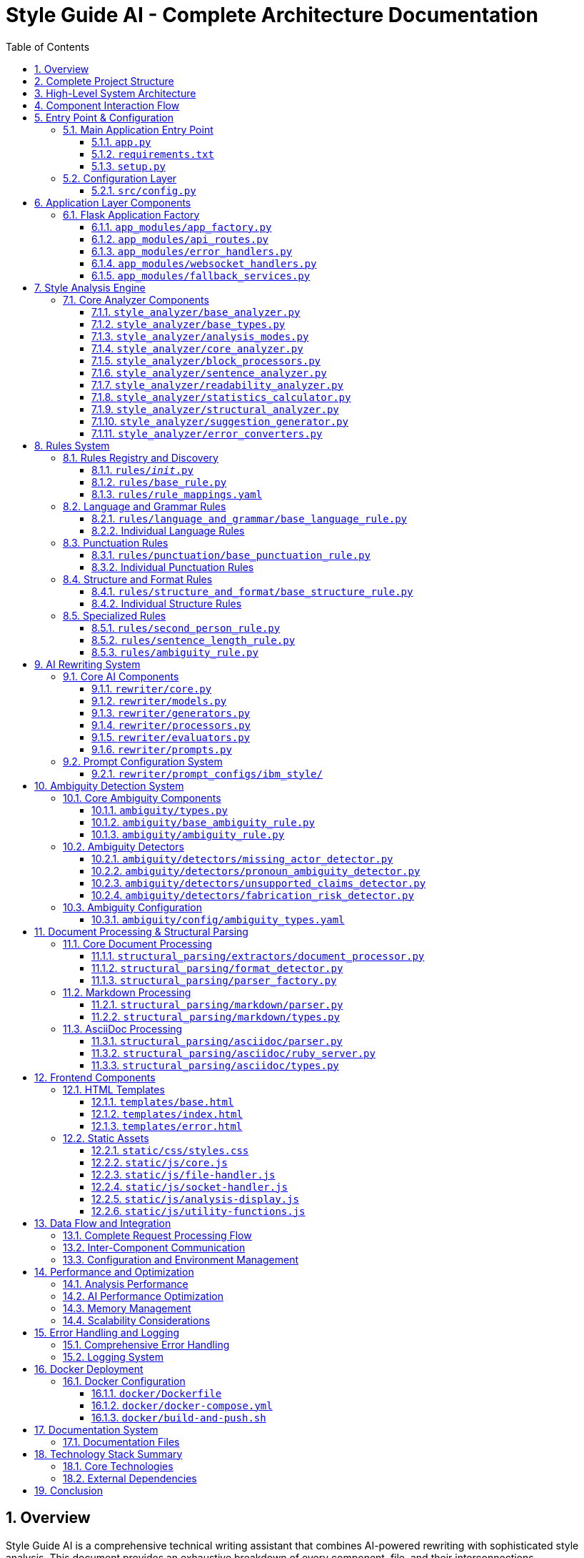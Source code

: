 = Style Guide AI - Complete Architecture Documentation
:toc: left
:toc-title: Table of Contents
:toclevels: 4
:sectnums:
:sectanchors:
:imagesdir: ./images
:source-highlighter: highlightjs

== Overview

Style Guide AI is a comprehensive technical writing assistant that combines AI-powered rewriting with sophisticated style analysis. This document provides an exhaustive breakdown of every component, file, and their interconnections.

[.lead]
*Key Features:*

* **AI-Powered Rewriting**: Two-pass iterative improvement using local Ollama models
* **Comprehensive Style Analysis**: Multi-mode analysis with IBM Style Guide rules
* **Structural Document Parsing**: Format-aware processing for AsciiDoc and Markdown
* **Ambiguity Detection**: Specialized system for identifying unclear content
* **Real-time Progress Tracking**: WebSocket-based progress updates
* **Multi-format Support**: PDF, DOCX, MD, ADOC, DITA, TXT

== Complete Project Structure

[source,text]
----
style-guide-ai/
├── app.py                          # Main application entry point
├── requirements.txt                # Python dependencies
├── setup.py                        # Installation and setup configuration
├── README.md                       # Project documentation
├── MARKDOWN_IMPLEMENTATION_GUIDE.md # Markdown format guide
├── ASCIIDOC_IMPLEMENTATION_GUIDE.md # AsciiDoc format guide
├── 
├── app_modules/                    # Modular Flask application components
│   ├── __init__.py                 # Package initialization
│   ├── app_factory.py              # Flask factory pattern implementation
│   ├── api_routes.py               # HTTP API route handlers
│   ├── error_handlers.py           # Global error handling
│   ├── websocket_handlers.py       # WebSocket event handlers
│   └── fallback_services.py        # Fallback service implementations
├── 
├── src/                            # Source code and configuration
│   ├── __init__.py                 # Package initialization
│   ├── config.py                   # Application configuration
│   └── format_aware_ai_rewriter.py # Format-aware AI rewriter
├── 
├── templates/                      # HTML templates
│   ├── base.html                   # Base template
│   ├── index.html                  # Main application page
│   └── error.html                  # Error page template
├── 
├── static/                         # Static web assets
│   ├── css/
│   │   └── styles.css              # Application styles
│   └── js/
│       ├── core.js                 # Core JavaScript functionality
│       ├── file-handler.js         # File upload handling
│       ├── socket-handler.js       # WebSocket communication
│       ├── analysis-display.js     # Analysis results display
│       └── utility-functions.js    # Utility functions
├── 
├── style_analyzer/                 # Style analysis engine
│   ├── __init__.py                 # Package initialization
│   ├── base_analyzer.py            # Main StyleAnalyzer class
│   ├── base_types.py               # Type definitions
│   ├── analysis_modes.py           # Analysis mode implementations
│   ├── core_analyzer.py            # Core analysis logic
│   ├── block_processors.py         # Block-level processing
│   ├── sentence_analyzer.py        # Sentence-level analysis
│   ├── readability_analyzer.py     # Readability calculations
│   ├── statistics_calculator.py    # Statistics computation
│   ├── structural_analyzer.py      # Structural analysis
│   ├── suggestion_generator.py     # Improvement suggestions
│   └── error_converters.py         # Error format conversion
├── 
├── rules/                          # Style guide rules system
│   ├── __init__.py                 # Rules registry and discovery
│   ├── base_rule.py                # Base rule class
│   ├── rule_mappings.yaml          # Rule configuration mapping
│   ├── ambiguity_rule.py           # Ambiguity detection integration
│   ├── second_person_rule.py       # Second person detection
│   ├── sentence_length_rule.py     # Sentence length validation
│   ├── 
│   ├── language_and_grammar/       # Language and grammar rules
│   │   ├── __init__.py             # Package initialization
│   │   ├── base_language_rule.py   # Base language rule
│   │   ├── abbreviations_rule.py   # Abbreviations checking
│   │   ├── adverbs_only_rule.py    # Adverb usage rules
│   │   ├── anthropomorphism_rule.py # Anthropomorphism detection
│   │   ├── articles_rule.py        # Article usage rules
│   │   ├── capitalization_rule.py  # Capitalization rules
│   │   ├── conjunctions_rule.py    # Conjunction rules
│   │   ├── contractions_rule.py    # Contraction rules
│   │   ├── inclusive_language_rule.py # Inclusive language
│   │   ├── plurals_rule.py         # Plural forms
│   │   ├── possessives_rule.py     # Possessive forms
│   │   ├── prepositions_rule.py    # Preposition rules
│   │   ├── pronouns_rule.py        # Pronoun rules
│   │   ├── spelling_rule.py        # Spelling validation
│   │   ├── terminology_rule.py     # Terminology consistency
│   │   └── verbs_rule.py           # Verb usage rules
│   ├── 
│   ├── punctuation/                # Punctuation rules
│   │   ├── __init__.py             # Package initialization
│   │   ├── base_punctuation_rule.py # Base punctuation rule
│   │   ├── colons_rule.py          # Colon usage
│   │   ├── commas_rule.py          # Comma usage
│   │   ├── dashes_rule.py          # Dash usage
│   │   ├── ellipses_rule.py        # Ellipsis usage
│   │   ├── exclamation_points_rule.py # Exclamation points
│   │   ├── hyphens_rule.py         # Hyphen usage
│   │   ├── parentheses_rule.py     # Parentheses usage
│   │   ├── periods_rule.py         # Period usage
│   │   ├── punctuation_and_symbols_rule.py # General punctuation
│   │   ├── quotation_marks_rule.py # Quotation marks
│   │   ├── semicolons_rule.py      # Semicolon usage
│   │   └── slashes_rule.py         # Slash usage
│   └── 
│   └── structure_and_format/       # Structure and format rules
│       ├── __init__.py             # Package initialization
│       ├── base_structure_rule.py  # Base structure rule
│       ├── admonitions_rule.py     # Admonition blocks
│       ├── headings_rule.py        # Heading structure
│       ├── highlighting_rule.py    # Text highlighting
│       ├── lists_rule.py           # List formatting
│       ├── messages_rule.py        # Message formatting
│       ├── notes_rule.py           # Note formatting
│       ├── paragraphs_rule.py      # Paragraph structure
│       └── procedures_rule.py      # Procedure formatting
├── 
├── ambiguity/                      # Ambiguity detection system
│   ├── __init__.py                 # Package initialization
│   ├── types.py                    # Type definitions
│   ├── ambiguity_rule.py           # Main ambiguity rule
│   ├── base_ambiguity_rule.py      # Base ambiguity rule
│   ├── config/
│   │   └── ambiguity_types.yaml    # Ambiguity type configuration
│   ├── detectors/                  # Specific ambiguity detectors
│   │   ├── __init__.py             # Package initialization
│   │   ├── missing_actor_detector.py # Missing actor detection
│   │   ├── pronoun_ambiguity_detector.py # Pronoun ambiguity
│   │   ├── unsupported_claims_detector.py # Unsupported claims
│   │   └── fabrication_risk_detector.py # Fabrication risk
│   └── resolvers/                  # Ambiguity resolution (future)
│       └── __init__.py             # Package initialization
├── 
├── rewriter/                       # AI rewriting system
│   ├── __init__.py                 # Package initialization
│   ├── core.py                     # Main AIRewriter class
│   ├── models.py                   # Model management
│   ├── generators.py               # Text generation
│   ├── processors.py               # Text processing
│   ├── evaluators.py               # Rewrite evaluation
│   ├── prompts.py                  # Prompt generation
│   └── prompt_configs/             # Prompt configuration
│       └── ibm_style/              # IBM style guide prompts
│           ├── language_and_grammar.yaml # Language prompts
│           ├── punctuation.yaml    # Punctuation prompts
│           ├── structure_and_format.yaml # Structure prompts
│           └── voice_and_tone.yaml # Voice and tone prompts
├── 
├── structural_parsing/             # Document structure parsing
│   ├── __init__.py                 # Package initialization
│   ├── format_detector.py          # Format detection
│   ├── parser_factory.py           # Parser factory
│   ├── extractors/                 # Document extraction
│   │   ├── __init__.py             # Package initialization
│   │   └── document_processor.py   # Document processing
│   ├── markdown/                   # Markdown parsing
│   │   ├── __init__.py             # Package initialization
│   │   ├── parser.py               # Markdown parser
│   │   └── types.py                # Markdown types
│   └── asciidoc/                   # AsciiDoc parsing
│       ├── __init__.py             # Package initialization
│       ├── parser.py               # AsciiDoc parser
│       ├── ruby_server.py          # Ruby server integration
│       └── types.py                # AsciiDoc types
├── 
├── docs/                           # Documentation
│   ├── architecture.adoc           # This architecture document
│   ├── how-to-add-new-rule.adoc   # Guide for adding rules
│   ├── how-to-add-new-ambiguity-detector.adoc # Guide for ambiguity detectors
│   └── how-to-add-new-model.adoc   # Guide for adding models
├── 
├── docker/                         # Docker configuration
│   ├── Dockerfile                  # Docker build file
│   ├── docker-compose.yml          # Docker compose configuration
│   ├── build-and-push.sh          # Build and push script
│   └── README.md                   # Docker documentation
├── 
├── uploads/                        # Uploaded files (temporary)
├── instance/                       # Instance-specific files
├── logs/                           # Application logs
└── venv/                           # Virtual environment
----

== High-Level System Architecture

[source,mermaid]
----
graph TB
    subgraph "Client Layer"
        WEB[Web Browser]
        UI[Modern UI Interface]
    end
    
    subgraph "Application Layer"
        FLASK[Flask Application]
        WS[WebSocket Handler]
        API[REST API Routes]
        ERR[Error Handlers]
    end
    
    subgraph "Core Processing Layer"
        SA[Style Analyzer]
        AI[AI Rewriter]
        SP[Structural Parser]
        AD[Ambiguity Detector]
    end
    
    subgraph "Service Layer"
        DOC[Document Processor]
        RULES[Rules Engine]
        MODELS[Model Manager]
        EVAL[Evaluator]
    end
    
    subgraph "External Services"
        OLLAMA[Ollama API]
        SPACY[SpaCy NLP]
        RUBY[Ruby Server]
    end
    
    subgraph "Data Layer"
        UPLOAD[File Storage]
        LOGS[Log Files]
        CONFIG[Configuration]
    end
    
    WEB --> UI
    UI --> FLASK
    FLASK --> WS
    FLASK --> API
    FLASK --> ERR
    
    API --> SA
    API --> AI
    API --> DOC
    
    SA --> SP
    SA --> AD
    SA --> RULES
    
    AI --> MODELS
    AI --> EVAL
    
    SP --> RUBY
    SA --> SPACY
    AI --> OLLAMA
    
    DOC --> UPLOAD
    FLASK --> LOGS
    FLASK --> CONFIG
----

== Component Interaction Flow

[source,mermaid]
----
sequenceDiagram
    participant Client
    participant Flask
    participant StyleAnalyzer
    participant StructuralParser
    participant RulesEngine
    participant AIRewriter
    participant Ollama
    
    Client->>Flask: Upload document / Input text
    Flask->>StyleAnalyzer: analyze_with_blocks()
    StyleAnalyzer->>StructuralParser: parse_document()
    StructuralParser->>StructuralParser: Detect format (MD/ADOC)
    StructuralParser->>StyleAnalyzer: Return structured blocks
    StyleAnalyzer->>RulesEngine: Apply rules to blocks
    RulesEngine->>StyleAnalyzer: Return style errors
    StyleAnalyzer->>Flask: Return analysis results
    Flask->>Client: Display analysis (via WebSocket)
    
    Client->>Flask: Request AI rewrite
    Flask->>AIRewriter: rewrite() - Pass 1
    AIRewriter->>Ollama: Generate improvements
    Ollama->>AIRewriter: Return rewritten text
    AIRewriter->>Flask: Return Pass 1 results
    Flask->>Client: Show Pass 1 results
    
    Client->>Flask: Request refinement
    Flask->>AIRewriter: refine_text() - Pass 2
    AIRewriter->>Ollama: Self-review & polish
    Ollama->>AIRewriter: Return final text
    AIRewriter->>Flask: Return Pass 2 results
    Flask->>Client: Show final results
---- 

== Entry Point & Configuration

=== Main Application Entry Point

==== `app.py`
The main application file that bootstraps the entire system.

**Purpose**: Primary entry point for the Flask application
**Key Functions**:
- Creates Flask app using factory pattern
- Configures upload settings
- Starts the application with SocketIO support

**Dependencies**:
- `app_modules.app_factory`: Application factory
- `src.config`: Configuration management

**Code Structure**:
[source,python]
----
from app_modules.app_factory import create_app, configure_upload_folder
from src.config import Config

# Create application using factory pattern
app, socketio = create_app(Config)

# Configure upload settings
configure_upload_folder(app)
----

==== `requirements.txt`
Python dependencies specification with cross-platform compatibility.

**Purpose**: Defines all Python package dependencies
**Key Dependencies**:
- Flask 3.0+ (Web framework)
- SpaCy 3.7+ (NLP processing)
- Transformers 4.36+ (AI models)
- Ollama 0.1.7+ (Local AI models)
- PyMuPDF, python-docx (Document processing)

==== `setup.py`
Installation and configuration script for the application.

**Purpose**: Package installation, dependency management, and testing
**Key Functions**:
- `install_spacy_model()`: Downloads SpaCy language model
- `test_installation()`: Validates successful installation
- `setup()`: Package configuration with entry points

=== Configuration Layer

==== `src/config.py`
Central configuration management for the entire application.

**Purpose**: Environment-based configuration with fallbacks
**Key Classes**:
- `Config`: Main configuration class
- `DevelopmentConfig`: Development-specific settings

**Configuration Categories**:
- **Flask Configuration**: Secret keys, debug settings
- **AI Model Configuration**: Ollama, HuggingFace, OpenAI settings
- **Database Configuration**: SQLAlchemy settings
- **File Upload Configuration**: Size limits, allowed extensions
- **Style Guide Rules Configuration**: Rule thresholds and settings
- **Logging Configuration**: Log levels and formats

**Key Methods**:
- `get_ai_config()`: Returns AI model configuration
- `is_ollama_enabled()`: Checks if Ollama is configured
- `get_upload_config()`: Returns file upload settings
- `get_analysis_config()`: Returns style analysis configuration

== Application Layer Components

=== Flask Application Factory

==== `app_modules/app_factory.py`
Implements the Flask factory pattern for modular application creation.

**Purpose**: Creates and configures Flask application with all components
**Key Functions**:
- `create_app(config_class)`: Main factory function
- `initialize_services()`: Service initialization with fallbacks
- `setup_logging(app)`: Logging configuration
- `log_initialization_status()`: Service status reporting
- `register_cleanup_handlers()`: Graceful shutdown handlers

**Service Initialization Pattern**:
[source,python]
----
try:
    from structural_parsing.extractors import DocumentProcessor
    services['document_processor'] = DocumentProcessor()
    services['document_processor_available'] = True
except ImportError:
    services['document_processor'] = SimpleDocumentProcessor()
    services['document_processor_available'] = False
----

==== `app_modules/api_routes.py`
HTTP API route handlers for all application endpoints.

**Purpose**: Defines all REST API endpoints and their handlers
**Key Routes**:
- `GET /`: Main application page
- `POST /upload`: File upload and text extraction
- `POST /analyze`: Text analysis with style checking
- `POST /rewrite`: AI-powered rewriting (Pass 1)
- `POST /refine`: AI-powered refinement (Pass 2)
- `GET /health`: Health check endpoint

**Route Handler Pattern**:
[source,python]
----
@app.route('/analyze', methods=['POST'])
def analyze_content():
    data = request.get_json()
    content = data.get('content', '')
    
    # Emit progress via WebSocket
    emit_progress(session_id, 'analysis_start', 'Starting analysis...', 5)
    
    # Perform analysis
    result = style_analyzer.analyze_with_blocks(content)
    
    # Return results
    return jsonify(result)
----

==== `app_modules/error_handlers.py`
Global error handling for HTTP errors and application exceptions.

**Purpose**: Provides user-friendly error pages and JSON error responses
**Key Handlers**:
- `404 Not Found`: Page not found errors
- `500 Internal Server Error`: Application errors
- `413 Request Entity Too Large`: File upload size errors
- `400 Bad Request`: Invalid request errors
- `429 Too Many Requests`: Rate limiting errors
- `Exception`: Catch-all for unexpected errors

==== `app_modules/websocket_handlers.py`
Real-time communication for progress updates and notifications.

**Purpose**: WebSocket event handling for real-time feedback
**Key Functions**:
- `emit_progress()`: Send progress updates to clients
- `emit_completion()`: Send completion notifications
- `setup_websocket_handlers()`: Configure WebSocket events

**Event Handlers**:
- `connect`: Client connection handling
- `disconnect`: Client disconnection handling
- `join_session`: Session-based room management

==== `app_modules/fallback_services.py`
Fallback service implementations when dependencies are unavailable.

**Purpose**: Graceful degradation when services fail to initialize
**Fallback Classes**:
- `SimpleDocumentProcessor`: Basic text extraction
- `SimpleStyleAnalyzer`: Rule-based analysis without SpaCy
- `SimpleAIRewriter`: Basic rewriting with Ollama fallback

== Style Analysis Engine

=== Core Analyzer Components

==== `style_analyzer/base_analyzer.py`
Main StyleAnalyzer class that coordinates all analysis components.

**Purpose**: Central orchestration of style analysis
**Key Classes**:
- `StyleAnalyzer`: Main analyzer class

**Key Methods**:
- `analyze_with_blocks()`: Primary analysis method with structured parsing
- `analyze()`: Legacy analysis method
- `_determine_analysis_mode()`: Intelligent mode selection
- `_initialize_nlp()`: SpaCy model initialization

**Analysis Flow**:
[source,python]
----
def analyze_with_blocks(self, content: str) -> AnalysisResult:
    # 1. Determine analysis mode
    mode = self._determine_analysis_mode()
    
    # 2. Parse document structure
    blocks = self.structural_analyzer.parse_document_to_blocks(content)
    
    # 3. Execute analysis mode
    results = self.mode_executor.execute_mode(mode, content, blocks)
    
    # 4. Return structured results
    return create_analysis_result(results)
----

==== `style_analyzer/base_types.py`
Type definitions and data structures for style analysis.

**Purpose**: Common data structures and type definitions
**Key Types**:
- `AnalysisResult`: Main result container
- `AnalysisMode`: Analysis mode enumeration
- `ErrorDict`: Error representation
- `BlockResult`: Block-level analysis results

==== `style_analyzer/analysis_modes.py`
Analysis mode implementations with intelligent fallbacks.

**Purpose**: Multiple analysis strategies based on available dependencies
**Analysis Modes**:
- `SPACY_RULES`: SpaCy + Modular Rules (optimal)
- `RULES_FALLBACK`: Rules + fallbacks (good)
- `SPACY_LEGACY`: SpaCy legacy only (basic)
- `MINIMAL`: Minimal safe mode (fallback)

==== `style_analyzer/core_analyzer.py`
Core analysis logic and rule application.

**Purpose**: Rule execution and error detection
**Key Functions**:
- Rule discovery and loading
- Error detection and reporting
- Context-aware analysis

==== `style_analyzer/block_processors.py`
Block-level processing for structured documents.

**Purpose**: Process document blocks with context awareness
**Key Functions**:
- Block type detection
- Context-aware rule application
- Block-specific error handling

==== `style_analyzer/sentence_analyzer.py`
Sentence-level analysis and processing.

**Purpose**: Individual sentence analysis and error detection
**Key Functions**:
- Sentence segmentation
- Per-sentence rule application
- Sentence-level statistics

==== `style_analyzer/readability_analyzer.py`
Readability calculations and metrics.

**Purpose**: Text readability assessment
**Metrics Calculated**:
- Flesch Reading Ease
- Flesch-Kincaid Grade Level
- Automated Readability Index
- Coleman-Liau Index
- Gunning Fog Index

==== `style_analyzer/statistics_calculator.py`
Statistics computation for analysis results.

**Purpose**: Calculate comprehensive text statistics
**Statistics Calculated**:
- Word count, sentence count, paragraph count
- Average sentence length
- Complex word percentage
- Reading time estimation

==== `style_analyzer/structural_analyzer.py`
Structural analysis of documents.

**Purpose**: Document structure parsing and analysis
**Key Functions**:
- Format detection (Markdown, AsciiDoc)
- Block extraction and parsing
- Structural rule application

==== `style_analyzer/suggestion_generator.py`
Improvement suggestions based on analysis results.

**Purpose**: Generate actionable improvement suggestions
**Key Functions**:
- Rule-based suggestion generation
- Context-aware recommendations
- Prioritized suggestion ordering

==== `style_analyzer/error_converters.py`
Error format conversion for different output formats.

**Purpose**: Convert internal error formats to external representations
**Key Functions**:
- JSON error formatting
- HTML error formatting
- Plain text error formatting 

== Rules System

=== Rules Registry and Discovery

==== `rules/__init__.py`
Central rules registry with automatic discovery system.

**Purpose**: Discovers and loads all rule modules automatically
**Key Classes**:
- `RulesRegistry`: Main registry class for rule discovery and management

**Discovery Process**:
[source,python]
----
def _load_all_rules(self):
    # Recursively walk through rules directory
    for root, dirs, files in os.walk(rules_dir):
        # Process files ending with '_rule.py'
        for filename in files:
            if filename.endswith('_rule.py') and filename != 'base_rule.py':
                # Import and register rule
                module = self._import_rule_module_enhanced(import_path)
                self._register_rule_from_module(module)
----

**Rule Registration**:
- Automatic discovery of rule classes
- Dynamic import with error handling
- Support for nested directory structures (up to 4 levels)
- Graceful fallback when rules fail to load

==== `rules/base_rule.py`
Base class for all style guide rules.

**Purpose**: Common interface and functionality for all rules
**Key Classes**:
- `BaseRule`: Abstract base class for all rules

**Key Methods**:
- `analyze()`: Main analysis method (abstract)
- `get_rule_type()`: Returns rule type identifier
- `get_description()`: Returns rule description
- `is_enabled()`: Checks if rule is enabled

==== `rules/rule_mappings.yaml`
Configuration mapping for rule categories and settings.

**Purpose**: Centralized rule configuration and categorization
**Configuration Structure**:
- Rule categories (language_and_grammar, punctuation, structure_and_format)
- Rule priorities and weights
- Rule-specific settings and thresholds

=== Language and Grammar Rules

==== `rules/language_and_grammar/base_language_rule.py`
Base class for language and grammar rules.

**Purpose**: Common functionality for language-specific rules
**Shared Methods**:
- NLP processing utilities
- Context analysis functions
- Language pattern matching

==== Individual Language Rules

**`abbreviations_rule.py`**
- **Purpose**: Validates abbreviation usage and formatting
- **Checks**: Proper abbreviation definitions, consistent usage

**`adverbs_only_rule.py`**
- **Purpose**: Detects unnecessary adverb usage
- **Checks**: Excessive adverbs, weak adverb choices

**`anthropomorphism_rule.py`**
- **Purpose**: Identifies anthropomorphic language
- **Checks**: Human characteristics attributed to non-human entities

**`articles_rule.py`**
- **Purpose**: Validates article usage (a, an, the)
- **Checks**: Correct article selection, missing articles

**`capitalization_rule.py`**
- **Purpose**: Enforces capitalization rules
- **Checks**: Title case, sentence case, proper nouns

**`conjunctions_rule.py`**
- **Purpose**: Validates conjunction usage
- **Checks**: Proper conjunction selection, overuse

**`contractions_rule.py`**
- **Purpose**: Manages contraction usage in technical writing
- **Checks**: Formal vs. informal tone consistency

**`inclusive_language_rule.py`**
- **Purpose**: Promotes inclusive language practices
- **Checks**: Gender-neutral language, cultural sensitivity

**`plurals_rule.py`**
- **Purpose**: Validates plural forms
- **Checks**: Correct plural formations, consistency

**`possessives_rule.py`**
- **Purpose**: Enforces possessive form rules
- **Checks**: Apostrophe placement, possessive consistency

**`prepositions_rule.py`**
- **Purpose**: Validates preposition usage
- **Checks**: Correct preposition selection, clarity

**`pronouns_rule.py`**
- **Purpose**: Manages pronoun usage and clarity
- **Checks**: Pronoun-antecedent agreement, clarity

**`spelling_rule.py`**
- **Purpose**: Spell checking and consistency
- **Checks**: Spelling errors, variant spellings

**`terminology_rule.py`**
- **Purpose**: Enforces terminology consistency
- **Checks**: Consistent term usage, approved terminology

**`verbs_rule.py`**
- **Purpose**: Validates verb usage and forms
- **Checks**: Verb tense consistency, active vs. passive voice

=== Punctuation Rules

==== `rules/punctuation/base_punctuation_rule.py`
Base class for punctuation rules.

**Purpose**: Common functionality for punctuation-specific rules
**Shared Methods**:
- Punctuation pattern detection
- Context-aware punctuation analysis
- Formatting validation

==== Individual Punctuation Rules

**`punctuation_and_symbols_rule.py`**
- **Purpose**: General punctuation and symbol usage
- **Checks**: Symbol consistency, proper punctuation

**`colons_rule.py`**
- **Purpose**: Colon usage rules
- **Checks**: Proper colon placement, list introductions

**`commas_rule.py`**
- **Purpose**: Comma usage and placement
- **Checks**: Oxford commas, comma splices, clarity

**`dashes_rule.py`**
- **Purpose**: Dash usage (em dashes, en dashes)
- **Checks**: Proper dash types, formatting

**`ellipses_rule.py`**
- **Purpose**: Ellipsis usage and formatting
- **Checks**: Proper ellipsis formation, overuse

**`exclamation_points_rule.py`**
- **Purpose**: Exclamation point usage
- **Checks**: Professional tone, overuse detection

**`hyphens_rule.py`**
- **Purpose**: Hyphen usage and compound words
- **Checks**: Compound word formation, line breaks

**`parentheses_rule.py`**
- **Purpose**: Parentheses usage and nesting
- **Checks**: Proper nesting, clarity, overuse

**`periods_rule.py`**
- **Purpose**: Period usage and sentence endings
- **Checks**: Sentence completion, abbreviations

**`quotation_marks_rule.py`**
- **Purpose**: Quotation mark usage and formatting
- **Checks**: Proper quotation formatting, nested quotes

**`semicolons_rule.py`**
- **Purpose**: Semicolon usage and placement
- **Checks**: Proper semicolon usage, list formatting

**`slashes_rule.py`**
- **Purpose**: Slash usage and alternatives
- **Checks**: Proper slash usage, clarity alternatives

=== Structure and Format Rules

==== `rules/structure_and_format/base_structure_rule.py`
Base class for structure and format rules.

**Purpose**: Common functionality for document structure rules
**Shared Methods**:
- Document structure analysis
- Formatting pattern detection
- Hierarchy validation

==== Individual Structure Rules

**`admonitions_rule.py`**
- **Purpose**: Admonition block formatting
- **Checks**: Proper admonition structure, consistency

**`headings_rule.py`**
- **Purpose**: Heading structure and hierarchy
- **Checks**: Heading levels, formatting consistency

**`highlighting_rule.py`**
- **Purpose**: Text highlighting and emphasis
- **Checks**: Consistent highlighting, overuse

**`lists_rule.py`**
- **Purpose**: List formatting and structure
- **Checks**: List consistency, proper nesting

**`messages_rule.py`**
- **Purpose**: Message formatting (warnings, notes)
- **Checks**: Message structure, consistency

**`notes_rule.py`**
- **Purpose**: Note formatting and placement
- **Checks**: Note structure, appropriate usage

**`paragraphs_rule.py`**
- **Purpose**: Paragraph structure and flow
- **Checks**: Paragraph length, coherence

**`procedures_rule.py`**
- **Purpose**: Procedure and step formatting
- **Checks**: Step numbering, clarity

=== Specialized Rules

==== `rules/second_person_rule.py`
Detects and manages second-person usage.

**Purpose**: Controls second-person pronoun usage in technical writing
**Checks**: 
- "You" usage in formal contexts
- Consistency with writing style
- Alternative suggestions

==== `rules/sentence_length_rule.py`
Validates sentence length for readability.

**Purpose**: Ensures sentences are appropriately sized for clarity
**Checks**:
- Maximum sentence length (configurable)
- Complex sentence structure
- Readability impact

==== `rules/ambiguity_rule.py`
Integration point for ambiguity detection system.

**Purpose**: Connects ambiguity detection to rules system
**Integration**: Links to `ambiguity/` package for specialized ambiguity detection

== AI Rewriting System

=== Core AI Components

==== `rewriter/core.py`
Main AIRewriter class that orchestrates the rewriting process.

**Purpose**: Central coordination of AI rewriting with two-pass system
**Key Classes**:
- `AIRewriter`: Main rewriter orchestrator

**Key Methods**:
- `rewrite()`: Performs first pass rewriting
- `refine_text()`: Performs second pass refinement
- `_perform_first_pass()`: Initial AI improvements
- `_perform_second_pass()`: AI self-review and polish

**Two-Pass Process**:
[source,python]
----
# Pass 1: Address specific errors
first_pass_result = self._perform_first_pass(content, errors, context)

# Pass 2: Self-review and refinement
final_result = self._perform_second_pass(first_pass_result, original_errors, context)
----

==== `rewriter/models.py`
Model management for different AI backends.

**Purpose**: Unified interface for multiple AI model types
**Key Classes**:
- `ModelManager`: Manages model initialization and connectivity

**Supported Models**:
- **Ollama**: Local LLM serving (primary)
- **Hugging Face**: Transformers library models
- **OpenAI**: API-based models (configurable)

**Model Initialization Pattern**:
[source,python]
----
def __init__(self, model_name, use_ollama=False, ollama_model="llama3:8b"):
    if use_ollama:
        self._test_ollama_connection()
    else:
        self._initialize_hf_model()
----

==== `rewriter/generators.py`
Text generation handling for various models.

**Purpose**: Actual AI text generation using configured models
**Key Classes**:
- `TextGenerator`: Handles text generation across model types

**Generation Methods**:
- `generate_with_ollama()`: Ollama API calls
- `generate_with_hf_model()`: Hugging Face model generation
- `generate_text()`: Unified generation interface

==== `rewriter/processors.py`
Text processing and cleanup for generated content.

**Purpose**: Post-processing of AI-generated text
**Key Functions**:
- Text cleaning and normalization
- Format preservation
- Quality validation

==== `rewriter/evaluators.py`
Rewrite quality evaluation and confidence calculation.

**Purpose**: Assesses quality of AI rewrites and calculates confidence scores
**Key Classes**:
- `RewriteEvaluator`: Quality assessment and metrics

**Evaluation Methods**:
- `evaluate_rewrite_quality()`: Comprehensive quality assessment
- `calculate_confidence()`: Confidence score calculation
- `extract_improvements()`: Improvement identification

==== `rewriter/prompts.py`
Prompt generation with style guide integration.

**Purpose**: Dynamic prompt creation based on detected errors and style guide rules
**Key Classes**:
- `PromptGenerator`: Creates context-aware prompts

**Prompt Features**:
- Dynamic instruction loading from YAML configs
- Error-specific prompt customization
- Style guide rule integration
- Model-specific prompt optimization

=== Prompt Configuration System

==== `rewriter/prompt_configs/ibm_style/`
Style guide specific prompt configurations.

**Purpose**: Modular prompt templates for different style guide rules
**Configuration Files**:

**`language_and_grammar.yaml`**
- Language and grammar rule prompts
- Error-specific instructions
- Examples and corrections

**`punctuation.yaml`**
- Punctuation rule prompts
- Formatting instructions
- Style-specific guidelines

**`structure_and_format.yaml`**
- Document structure prompts
- Format preservation instructions
- Layout guidelines

**`voice_and_tone.yaml`**
- Voice and tone prompts
- Style consistency instructions
- Brand voice guidelines

== Ambiguity Detection System

=== Core Ambiguity Components

==== `ambiguity/types.py`
Type definitions and data structures for ambiguity detection.

**Purpose**: Core type system for ambiguity detection
**Key Types**:
- `AmbiguityType`: Enumeration of ambiguity types
- `AmbiguityCategory`: Categorization system
- `AmbiguitySeverity`: Severity levels
- `AmbiguityContext`: Context information
- `AmbiguityEvidence`: Evidence supporting detection
- `AmbiguityDetection`: Complete detection result

**Ambiguity Types**:
- `MISSING_ACTOR`: Passive voice without clear actors
- `AMBIGUOUS_PRONOUN`: Pronouns with unclear referents
- `UNCLEAR_SUBJECT`: Unclear subject references
- `FABRICATION_RISK`: Risk of adding unverified information
- And others...

==== `ambiguity/base_ambiguity_rule.py`
Base ambiguity rule and detector framework.

**Purpose**: Integration with rules system and detector coordination
**Key Classes**:
- `BaseAmbiguityRule`: Integration with rules system
- `AmbiguityDetector`: Base class for specific detectors

**Integration Pattern**:
[source,python]
----
def analyze(self, text, sentences, nlp=None, context=None):
    errors = []
    for detector_type, detector in self.detectors.items():
        if self._is_detector_enabled(detector_type):
            detections = detector.detect(sentence_context, nlp)
            errors.extend([d.to_error_dict() for d in detections])
    return errors
----

==== `ambiguity/ambiguity_rule.py`
Main ambiguity detection rule for integration.

**Purpose**: Primary integration point with the rules system
**Provides**: Seamless integration with existing rule framework

=== Ambiguity Detectors

==== `ambiguity/detectors/missing_actor_detector.py`
Detects passive voice sentences without clear actors.

**Purpose**: Identifies passive constructions lacking clear performers
**Detection Logic**:
- Passive voice pattern recognition
- Actor presence validation
- Context analysis for implicit actors

==== `ambiguity/detectors/pronoun_ambiguity_detector.py`
Detects pronouns with unclear referents.

**Purpose**: Identifies ambiguous pronoun references
**Detection Logic**:
- Pronoun identification
- Referent analysis
- Distance and context evaluation

==== `ambiguity/detectors/unsupported_claims_detector.py`
Detects unsupported claims and promises.

**Purpose**: Identifies statements that cannot be substantiated
**Detection Logic**:
- Claim pattern recognition
- Evidence requirement analysis
- Certainty level assessment

==== `ambiguity/detectors/fabrication_risk_detector.py`
Detects risk of information fabrication.

**Purpose**: Identifies content that might invite fabrication
**Detection Logic**:
- Vague instruction detection
- Missing detail identification
- Process gap analysis

=== Ambiguity Configuration

==== `ambiguity/config/ambiguity_types.yaml`
Configuration for ambiguity detection types and settings.

**Purpose**: Centralized configuration for ambiguity detection
**Configuration Structure**:
- Ambiguity type definitions
- Detection thresholds
- Severity mappings
- Enable/disable flags 

== Document Processing & Structural Parsing

=== Core Document Processing

==== `structural_parsing/extractors/document_processor.py`
Main document processing and text extraction.

**Purpose**: Unified interface for extracting text from multiple document formats
**Supported Formats**:
- **PDF**: PyMuPDF-based extraction
- **DOCX**: python-docx based processing
- **Markdown**: Built-in markdown processing
- **AsciiDoc**: Ruby-based asciidoctor integration
- **Plain Text**: Direct text handling
- **DITA**: XML-based processing

**Key Methods**:
- `extract_text(filepath)`: Main extraction method
- `allowed_file(filename)`: File type validation
- `_extract_pdf_text()`: PDF-specific extraction
- `_extract_docx_text()`: DOCX-specific extraction

==== `structural_parsing/format_detector.py`
Document format detection and classification.

**Purpose**: Automatic detection of document formats
**Detection Methods**:
- File extension analysis
- Content-based detection
- MIME type checking
- Header pattern recognition

==== `structural_parsing/parser_factory.py`
Factory pattern for creating format-specific parsers.

**Purpose**: Creates appropriate parser based on detected format
**Parser Creation Pattern**:
[source,python]
----
def create_parser(content: str, format_hint: str = None):
    detected_format = detect_format(content, format_hint)
    
    if detected_format == DocumentFormat.MARKDOWN:
        return MarkdownParser()
    elif detected_format == DocumentFormat.ASCIIDOC:
        return AsciiDocParser()
    else:
        return PlainTextParser()
----

=== Markdown Processing

==== `structural_parsing/markdown/parser.py`
Markdown document parsing and structure extraction.

**Purpose**: Parses Markdown documents into structured blocks
**Key Features**:
- CommonMark compatibility
- Block-level structure extraction
- Metadata preservation
- Link and reference handling

**Block Types Supported**:
- Headings (H1-H6)
- Paragraphs
- Lists (ordered, unordered)
- Code blocks
- Blockquotes
- Tables
- Links and images

==== `structural_parsing/markdown/types.py`
Type definitions for Markdown structures.

**Purpose**: Data structures for Markdown document representation
**Key Types**:
- `MarkdownBlock`: Base block representation
- `HeadingBlock`: Heading structure
- `ParagraphBlock`: Paragraph content
- `ListBlock`: List structure
- `CodeBlock`: Code block representation

=== AsciiDoc Processing

==== `structural_parsing/asciidoc/parser.py`
AsciiDoc document parsing and structure extraction.

**Purpose**: Parses AsciiDoc documents using Ruby-based asciidoctor
**Key Features**:
- Full AsciiDoc specification support
- Advanced block type handling
- Attribute processing
- Include file resolution

**Advanced Block Types**:
- Admonition blocks (NOTE, TIP, WARNING)
- Sidebar blocks
- Example blocks
- Source code blocks with syntax highlighting
- Tables with complex formatting

==== `structural_parsing/asciidoc/ruby_server.py`
Ruby server integration for AsciiDoc processing.

**Purpose**: Manages Ruby subprocess for asciidoctor integration
**Key Functions**:
- `start_ruby_server()`: Initialize Ruby subprocess
- `process_asciidoc()`: Send content for processing
- `shutdown_server()`: Clean server shutdown

**Ruby Integration Pattern**:
[source,python]
----
def process_asciidoc(content: str) -> dict:
    # Send content to Ruby server
    request = json.dumps({"content": content})
    ruby_process.stdin.write(request + "\n")
    
    # Read response
    response = ruby_process.stdout.readline()
    return json.loads(response)
----

==== `structural_parsing/asciidoc/types.py`
Type definitions for AsciiDoc structures.

**Purpose**: Data structures for AsciiDoc document representation
**Key Types**:
- `AsciiDocBlock`: Base AsciiDoc block
- `AdmonitionBlock`: Admonition representation
- `SidebarBlock`: Sidebar content
- `ExampleBlock`: Example block structure

== Frontend Components

=== HTML Templates

==== `templates/base.html`
Base template providing common layout and functionality.

**Purpose**: Common layout structure for all pages
**Features**:
- Responsive design framework
- Common CSS and JavaScript includes
- Navigation structure
- Error handling integration

==== `templates/index.html`
Main application interface.

**Purpose**: Primary user interface for the Style Guide AI application
**Key Sections**:
- File upload interface
- Text input area
- Analysis results display
- AI rewrite interface
- Progress tracking display

**Interactive Elements**:
- Drag-and-drop file upload
- Real-time text analysis
- WebSocket progress updates
- Two-pass AI rewriting interface

==== `templates/error.html`
Error page template for user-friendly error display.

**Purpose**: Displays errors in a user-friendly format
**Error Types Handled**:
- 404 Page Not Found
- 500 Internal Server Error
- File upload errors
- Analysis errors

=== Static Assets

==== `static/css/styles.css`
Main stylesheet for the application.

**Purpose**: Comprehensive styling for the entire application
**Style Categories**:
- Layout and responsive design
- Typography and readability
- Interactive element styling
- Error and success state styling
- Progress indicator styling
- Analysis result formatting

==== `static/js/core.js`
Core JavaScript functionality.

**Purpose**: Main application logic and coordination
**Key Functions**:
- Application initialization
- Event coordination
- State management
- Error handling
- User interface updates

==== `static/js/file-handler.js`
File upload and handling functionality.

**Purpose**: Manages file upload operations
**Features**:
- Drag-and-drop support
- File type validation
- Progress tracking
- Error handling
- Multiple file format support

**File Handling Flow**:
[source,javascript]
----
class FileHandler {
    handleFileUpload(file) {
        // Validate file type and size
        if (!this.validateFile(file)) return;
        
        // Show progress
        this.showProgress();
        
        // Upload file
        this.uploadFile(file)
            .then(response => this.handleSuccess(response))
            .catch(error => this.handleError(error));
    }
}
----

==== `static/js/socket-handler.js`
WebSocket communication management.

**Purpose**: Real-time communication with the server
**Key Features**:
- Connection management
- Progress update handling
- Error state management
- Session management

**WebSocket Events Handled**:
- `connect`: Connection establishment
- `progress`: Progress updates
- `completion`: Task completion
- `error`: Error notifications

==== `static/js/analysis-display.js`
Analysis results display and interaction.

**Purpose**: Displays and manages analysis results
**Display Features**:
- Error highlighting in text
- Rule violation details
- Improvement suggestions
- Statistics visualization
- Interactive error navigation

==== `static/js/utility-functions.js`
Common utility functions and helpers.

**Purpose**: Shared utility functions across the application
**Utility Categories**:
- DOM manipulation helpers
- Data formatting functions
- Validation utilities
- Animation helpers
- Browser compatibility functions

== Data Flow and Integration

=== Complete Request Processing Flow

[source,mermaid]
----
graph TD
    A[User Input/File Upload] --> B[Flask Route Handler]
    B --> C{Request Type}
    
    C -->|Upload| D[Document Processor]
    C -->|Analyze| E[Style Analyzer]
    C -->|Rewrite| F[AI Rewriter]
    
    D --> G[Format Detection]
    G --> H[Structural Parser]
    H --> I[Text Extraction]
    I --> J[Return to Client]
    
    E --> K[Analysis Mode Selection]
    K --> L[Rules Engine]
    L --> M[Block Processing]
    M --> N[Error Detection]
    N --> O[Statistics Calculation]
    O --> P[Suggestion Generation]
    P --> Q[Return Analysis Results]
    
    F --> R[Model Manager]
    R --> S[Prompt Generator]
    S --> T[Text Generator]
    T --> U[Evaluator]
    U --> V[Return Rewrite Results]
    
    J --> W[WebSocket Progress]
    Q --> W
    V --> W
    W --> X[Frontend Update]
----

=== Inter-Component Communication

**Service Layer Integration**:
[source,python]
----
# Application factory initializes all services
services = {
    'document_processor': DocumentProcessor(),
    'style_analyzer': StyleAnalyzer(),
    'ai_rewriter': AIRewriter()
}

# Route handlers use services
@app.route('/analyze', methods=['POST'])
def analyze_content():
    result = services['style_analyzer'].analyze_with_blocks(content)
    return jsonify(result)
----

**Component Dependencies**:
- **Style Analyzer** depends on:
  - Rules system for error detection
  - Structural parser for document analysis
  - SpaCy for NLP processing
  - Statistics calculator for metrics

- **AI Rewriter** depends on:
  - Model manager for AI integration
  - Prompt generator for instruction creation
  - Evaluator for quality assessment
  - Style analyzer results for context

- **Document Processor** depends on:
  - Format detector for type identification
  - Parser factory for appropriate parsers
  - External libraries (PyMuPDF, python-docx)

=== Configuration and Environment Management

**Environment Variable Flow**:
[source,text]
----
.env file → Config class → Service initialization → Runtime behavior
----

**Configuration Precedence**:
1. Environment variables
2. Configuration file defaults
3. Hardcoded fallbacks

**Key Configuration Points**:
- AI model selection (Ollama vs. HuggingFace)
- Analysis mode preference
- Rule enable/disable flags
- File upload limits
- Logging levels

== Performance and Optimization

=== Analysis Performance

**Intelligent Mode Selection**:
The system automatically selects the optimal analysis mode based on available dependencies:

[source,python]
----
def _determine_analysis_mode(self):
    if SPACY_AVAILABLE and RULES_AVAILABLE:
        return AnalysisMode.SPACY_RULES  # Optimal performance
    elif RULES_AVAILABLE:
        return AnalysisMode.RULES_FALLBACK  # Good performance
    elif SPACY_AVAILABLE:
        return AnalysisMode.SPACY_LEGACY  # Basic performance
    else:
        return AnalysisMode.MINIMAL  # Minimal performance
----

**Block-Level Processing**:
- Parallel processing of document blocks
- Context-aware rule application
- Efficient error aggregation

**Caching Strategies**:
- SpaCy model caching
- Rule compilation caching
- Parser result caching

=== AI Performance Optimization

**Model Management**:
- Lazy model loading
- Connection pooling for API models
- Efficient prompt generation
- Response caching for similar inputs

**Two-Pass Optimization**:
- Selective second pass execution
- Progressive enhancement approach
- Quality threshold-based processing

=== Memory Management

**Large Document Handling**:
- Streaming document processing
- Block-wise analysis to prevent memory overflow
- Efficient text storage and retrieval

**Resource Cleanup**:
- Automatic cleanup handlers for external processes
- Memory-efficient data structures
- Proper resource disposal

=== Scalability Considerations

**Horizontal Scaling**:
- Stateless application design
- External service integration (Ruby server)
- Load balancer compatible

**Vertical Scaling**:
- Multi-threaded processing support
- Efficient algorithm implementations
- Resource usage optimization

== Error Handling and Logging

=== Comprehensive Error Handling

**Error Hierarchy**:
[source,text]
----
Application Errors
├── Configuration Errors
├── Service Initialization Errors
├── Processing Errors
│   ├── Document Processing Errors
│   ├── Analysis Errors
│   └── AI Generation Errors
├── External Service Errors
│   ├── Ollama Connection Errors
│   ├── SpaCy Model Errors
│   └── Ruby Server Errors
└── User Input Errors
----

**Fallback Strategy**:
Each component implements graceful degradation:
- Missing dependencies → Fallback implementations
- Service failures → Reduced functionality
- External service unavailable → Local alternatives

=== Logging System

**Log Categories**:
- **INFO**: Normal operation status
- **WARNING**: Fallback usage, missing dependencies
- **ERROR**: Service failures, processing errors
- **DEBUG**: Detailed processing information

**Log Destinations**:
- Console output for development
- File logging for production
- Structured logging for monitoring

== Docker Deployment

=== Docker Configuration

==== `docker/Dockerfile`
Multi-stage Docker build for optimized deployment.

**Purpose**: Creates optimized Docker image for production deployment
**Build Stages**:
1. **Base stage**: Python environment setup
2. **Dependencies stage**: Install Python packages
3. **Ruby stage**: Install Ruby and asciidoctor
4. **Production stage**: Final optimized image

==== `docker/docker-compose.yml`
Docker Compose configuration for full stack deployment.

**Purpose**: Orchestrates multi-container deployment
**Services Defined**:
- **app**: Main Flask application
- **ollama**: Local AI model serving
- **redis**: Caching and session storage (optional)

==== `docker/build-and-push.sh`
Automated build and deployment script.

**Purpose**: Automates Docker image building and registry push
**Build Process**:
- Multi-architecture builds
- Tag management
- Registry authentication
- Deployment automation

== Documentation System

=== Documentation Files

**Architecture Documentation**:
- `docs/architecture.adoc`: This comprehensive architecture document
- `docs/how-to-add-new-rule.adoc`: Guide for extending rules
- `docs/how-to-add-new-ambiguity-detector.adoc`: Ambiguity detection guide
- `docs/how-to-add-new-model.adoc`: AI model integration guide

**Implementation Guides**:
- `MARKDOWN_IMPLEMENTATION_GUIDE.md`: Markdown processing details
- `ASCIIDOC_IMPLEMENTATION_GUIDE.md`: AsciiDoc processing details
- `README.md`: Project overview and setup instructions

== Technology Stack Summary

=== Core Technologies

[cols="2,2,3,2"]
|===
|Component |Technology |Version |Purpose

|Web Framework |Flask |3.0+ |HTTP server and routing
|Real-time Communication |Flask-SocketIO |5.3+ |WebSocket support
|NLP Processing |SpaCy |3.7+ |Natural language processing
|AI Models |Ollama |0.1+ |Local LLM serving
|AI Fallback |Transformers |4.36+ |Hugging Face models
|Document Processing |PyMuPDF |1.23+ |PDF text extraction
|Document Processing |python-docx |1.1+ |DOCX processing
|AsciiDoc Processing |Ruby + Asciidoctor |Latest |AsciiDoc parsing
|Configuration |YAML + python-dotenv |Latest |Settings management
|Frontend |Vanilla JavaScript |ES6+ |User interface
|Styling |CSS3 |Latest |User interface styling
|Container |Docker |Latest |Deployment packaging
|===

=== External Dependencies

**Required for Full Functionality**:
- **Ollama**: Local AI model serving
- **Ruby**: AsciiDoc processing
- **SpaCy Model**: `en_core_web_sm` for NLP

**Optional Dependencies**:
- **Redis**: Session storage and caching
- **OpenAI API**: Alternative AI model
- **Various Python packages**: See requirements.txt

== Conclusion

Style Guide AI represents a comprehensive, modular architecture designed for:

- **Extensibility**: Easy addition of new rules, detectors, and models
- **Reliability**: Graceful fallbacks and error handling
- **Performance**: Optimized processing and resource management
- **Maintainability**: Clear separation of concerns and modular design
- **Scalability**: Horizontal and vertical scaling capabilities

The architecture supports multiple analysis modes, various AI backends, and comprehensive document format support while maintaining user-friendly operation and developer-friendly extension points. 